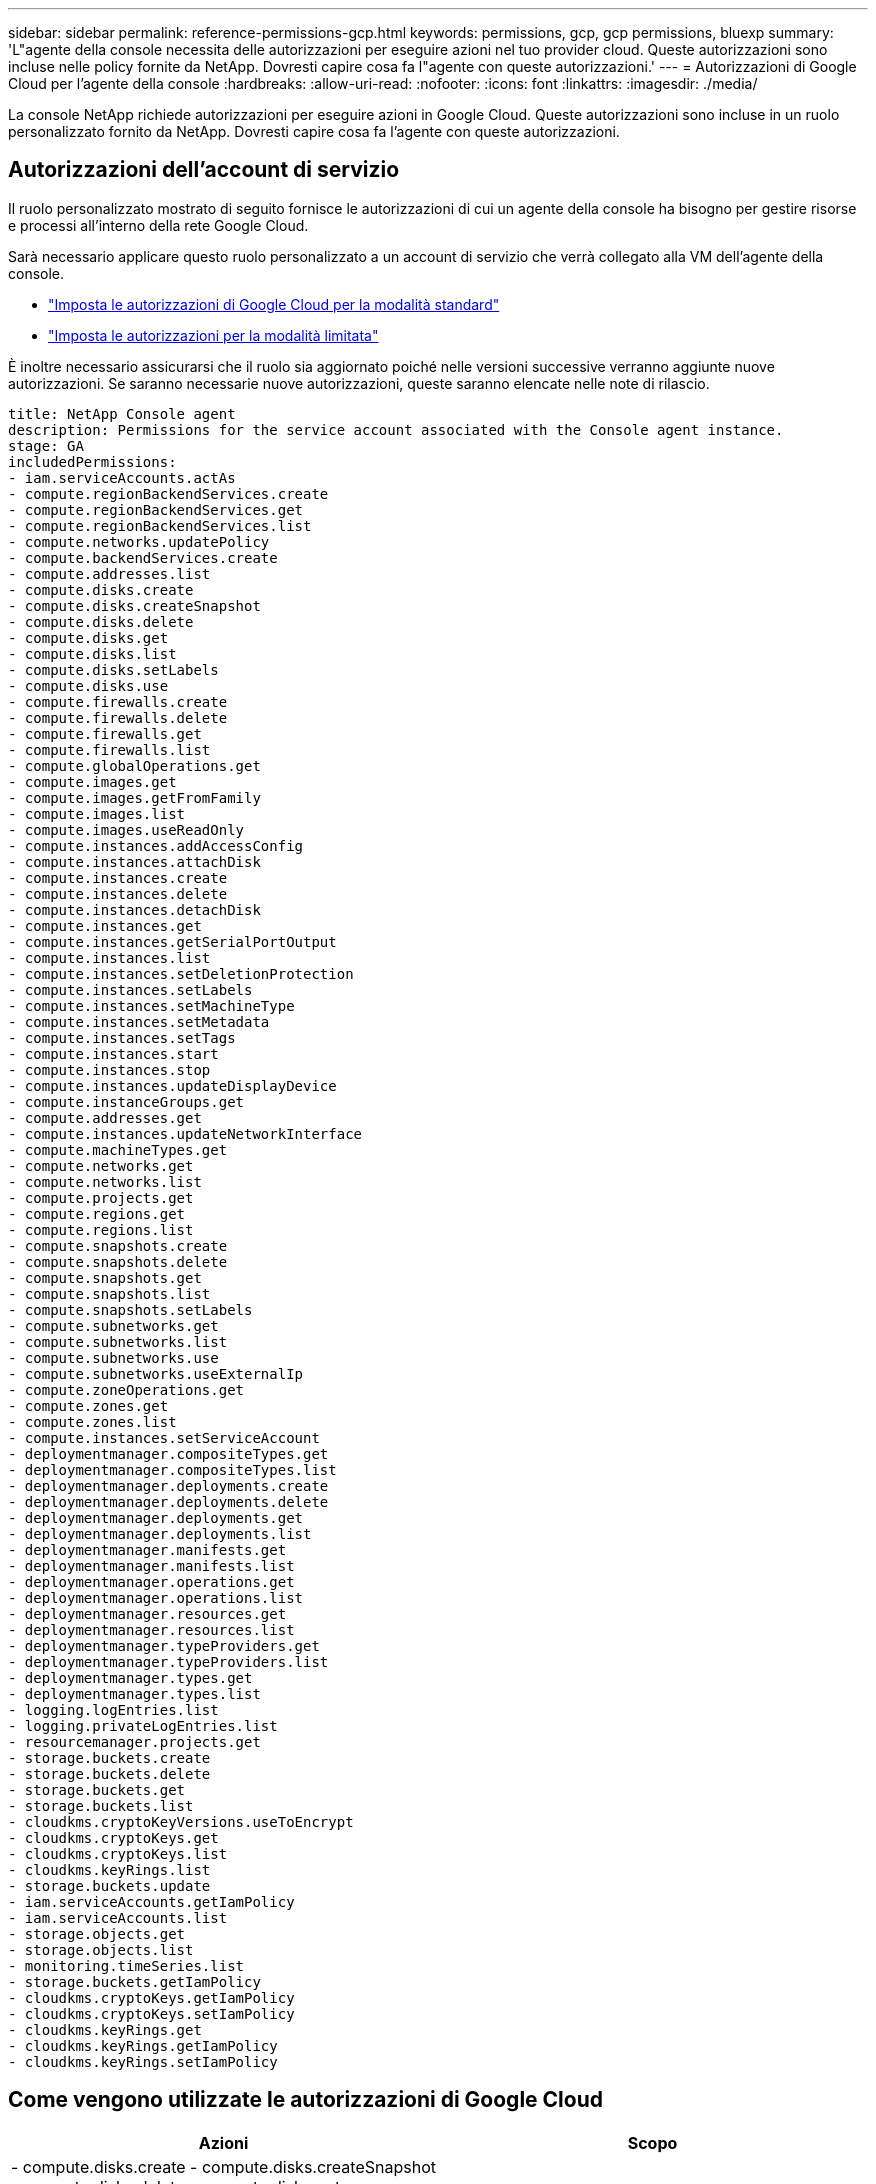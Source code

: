 ---
sidebar: sidebar 
permalink: reference-permissions-gcp.html 
keywords: permissions, gcp, gcp permissions, bluexp 
summary: 'L"agente della console necessita delle autorizzazioni per eseguire azioni nel tuo provider cloud.  Queste autorizzazioni sono incluse nelle policy fornite da NetApp.  Dovresti capire cosa fa l"agente con queste autorizzazioni.' 
---
= Autorizzazioni di Google Cloud per l'agente della console
:hardbreaks:
:allow-uri-read: 
:nofooter: 
:icons: font
:linkattrs: 
:imagesdir: ./media/


[role="lead"]
La console NetApp richiede autorizzazioni per eseguire azioni in Google Cloud.  Queste autorizzazioni sono incluse in un ruolo personalizzato fornito da NetApp.  Dovresti capire cosa fa l'agente con queste autorizzazioni.



== Autorizzazioni dell'account di servizio

Il ruolo personalizzato mostrato di seguito fornisce le autorizzazioni di cui un agente della console ha bisogno per gestire risorse e processi all'interno della rete Google Cloud.

Sarà necessario applicare questo ruolo personalizzato a un account di servizio che verrà collegato alla VM dell'agente della console.

* link:task-install-connector-google-bluexp-gcloud.html#agent-permissions-google["Imposta le autorizzazioni di Google Cloud per la modalità standard"]
* link:task-prepare-restricted-mode.html#step-6-prepare-cloud-permissions["Imposta le autorizzazioni per la modalità limitata"]


È inoltre necessario assicurarsi che il ruolo sia aggiornato poiché nelle versioni successive verranno aggiunte nuove autorizzazioni.  Se saranno necessarie nuove autorizzazioni, queste saranno elencate nelle note di rilascio.

[source, yaml]
----
title: NetApp Console agent
description: Permissions for the service account associated with the Console agent instance.
stage: GA
includedPermissions:
- iam.serviceAccounts.actAs
- compute.regionBackendServices.create
- compute.regionBackendServices.get
- compute.regionBackendServices.list
- compute.networks.updatePolicy
- compute.backendServices.create
- compute.addresses.list
- compute.disks.create
- compute.disks.createSnapshot
- compute.disks.delete
- compute.disks.get
- compute.disks.list
- compute.disks.setLabels
- compute.disks.use
- compute.firewalls.create
- compute.firewalls.delete
- compute.firewalls.get
- compute.firewalls.list
- compute.globalOperations.get
- compute.images.get
- compute.images.getFromFamily
- compute.images.list
- compute.images.useReadOnly
- compute.instances.addAccessConfig
- compute.instances.attachDisk
- compute.instances.create
- compute.instances.delete
- compute.instances.detachDisk
- compute.instances.get
- compute.instances.getSerialPortOutput
- compute.instances.list
- compute.instances.setDeletionProtection
- compute.instances.setLabels
- compute.instances.setMachineType
- compute.instances.setMetadata
- compute.instances.setTags
- compute.instances.start
- compute.instances.stop
- compute.instances.updateDisplayDevice
- compute.instanceGroups.get
- compute.addresses.get
- compute.instances.updateNetworkInterface
- compute.machineTypes.get
- compute.networks.get
- compute.networks.list
- compute.projects.get
- compute.regions.get
- compute.regions.list
- compute.snapshots.create
- compute.snapshots.delete
- compute.snapshots.get
- compute.snapshots.list
- compute.snapshots.setLabels
- compute.subnetworks.get
- compute.subnetworks.list
- compute.subnetworks.use
- compute.subnetworks.useExternalIp
- compute.zoneOperations.get
- compute.zones.get
- compute.zones.list
- compute.instances.setServiceAccount
- deploymentmanager.compositeTypes.get
- deploymentmanager.compositeTypes.list
- deploymentmanager.deployments.create
- deploymentmanager.deployments.delete
- deploymentmanager.deployments.get
- deploymentmanager.deployments.list
- deploymentmanager.manifests.get
- deploymentmanager.manifests.list
- deploymentmanager.operations.get
- deploymentmanager.operations.list
- deploymentmanager.resources.get
- deploymentmanager.resources.list
- deploymentmanager.typeProviders.get
- deploymentmanager.typeProviders.list
- deploymentmanager.types.get
- deploymentmanager.types.list
- logging.logEntries.list
- logging.privateLogEntries.list
- resourcemanager.projects.get
- storage.buckets.create
- storage.buckets.delete
- storage.buckets.get
- storage.buckets.list
- cloudkms.cryptoKeyVersions.useToEncrypt
- cloudkms.cryptoKeys.get
- cloudkms.cryptoKeys.list
- cloudkms.keyRings.list
- storage.buckets.update
- iam.serviceAccounts.getIamPolicy
- iam.serviceAccounts.list
- storage.objects.get
- storage.objects.list
- monitoring.timeSeries.list
- storage.buckets.getIamPolicy
- cloudkms.cryptoKeys.getIamPolicy
- cloudkms.cryptoKeys.setIamPolicy
- cloudkms.keyRings.get
- cloudkms.keyRings.getIamPolicy
- cloudkms.keyRings.setIamPolicy
----


== Come vengono utilizzate le autorizzazioni di Google Cloud

[cols="50,50"]
|===
| Azioni | Scopo 


| - compute.disks.create - compute.disks.createSnapshot - compute.disks.delete - compute.disks.get - compute.disks.list - compute.disks.setLabels - compute.disks.use | Per creare e gestire dischi per Cloud Volumes ONTAP. 


| - compute.firewalls.create - compute.firewalls.delete - compute.firewalls.get - compute.firewalls.list | Per creare regole firewall per Cloud Volumes ONTAP. 


| - compute.globalOperations.get | Per conoscere lo stato delle operazioni. 


| - compute.images.get - compute.images.getFromFamily - compute.images.list - compute.images.useReadOnly | Per ottenere immagini per istanze VM. 


| - compute.instances.attachDisk - compute.instances.detachDisk | Per collegare e scollegare i dischi a Cloud Volumes ONTAP. 


| - calcola.istanze.crea - calcola.istanze.elimina | Per creare ed eliminare istanze VM Cloud Volumes ONTAP . 


| - compute.instances.get | Per elencare le istanze VM. 


| - compute.instances.getSerialPortOutput | Per ottenere i log della console. 


| - elenco istanze di calcolo | Per recuperare l'elenco delle istanze in una zona. 


| - compute.instances.setDeletionProtection | Per impostare la protezione dall'eliminazione sull'istanza. 


| - calcola.istanze.imposta etichette | Per aggiungere etichette. 


| - compute.instances.setMachineType - compute.instances.setMinCpuPlatform | Per modificare il tipo di macchina per Cloud Volumes ONTAP. 


| - compute.instances.setMetadata | Per aggiungere metadati. 


| - compute.instances.setTags | Per aggiungere tag per le regole del firewall. 


| - compute.instances.start - compute.instances.stop - compute.instances.updateDisplayDevice | Per avviare e arrestare Cloud Volumes ONTAP. 


| - compute.machineTypes.get | Per ottenere il numero di core da controllare, quota. 


| - compute.projects.get | Per supportare progetti multipli. 


| - compute.snapshots.create - compute.snapshots.delete - compute.snapshots.get - compute.snapshots.list - compute.snapshots.setLabels | Per creare e gestire snapshot persistenti del disco. 


| - compute.networks.get - compute.networks.list - compute.regions.get - compute.regions.list - compute.subnetworks.get - compute.subnetworks.list - compute.zoneOperations.get - compute.zones.get - compute.zones.list | Per ottenere le informazioni di rete necessarie per creare una nuova istanza di macchina virtuale Cloud Volumes ONTAP . 


| - deploymentmanager.compositeTypes.get - deploymentmanager.compositeTypes.list - deploymentmanager.deployments.create - deploymentmanager.deployments.delete - deploymentmanager.deployments.get - deploymentmanager.deployments.list - deploymentmanager.manifests.get - deploymentmanager.manifests.list - deploymentmanager.operations.get - deploymentmanager.operations.list - deploymentmanager.resources.get - deploymentmanager.resources.list - deploymentmanager.typeProviders.get - deploymentmanager.typeProviders.list - deploymentmanager.types.get - deploymentmanager.types.list | Per distribuire l'istanza della macchina virtuale Cloud Volumes ONTAP utilizzando Google Cloud Deployment Manager. 


| - logging.logEntries.list - logging.privateLogEntries.list | Per ottenere unità di registro dello stack. 


| - resourcemanager.projects.get | Per supportare progetti multipli. 


| - storage.buckets.create - storage.buckets.delete - storage.buckets.get - storage.buckets.list - storage.buckets.update | Per creare e gestire un bucket di Google Cloud Storage per la suddivisione in livelli dei dati. 


| - cloudkms.cryptoKeyVersions.useToEncrypt - cloudkms.cryptoKeys.get - cloudkms.cryptoKeys.list - cloudkms.keyRings.list | Per utilizzare le chiavi di crittografia gestite dal cliente dal Cloud Key Management Service con Cloud Volumes ONTAP. 


| - compute.instances.setServiceAccount - iam.serviceAccounts.actAs - iam.serviceAccounts.getIamPolicy - iam.serviceAccounts.list - storage.objects.get - storage.objects.list | Per impostare un account di servizio sull'istanza Cloud Volumes ONTAP .  Questo account di servizio fornisce le autorizzazioni per il tiering dei dati in un bucket di Google Cloud Storage. 


| - compute.addresses.list | Per recuperare gli indirizzi in una regione durante la distribuzione di una coppia HA. 


| - compute.backendServices.create - compute.regionBackendServices.create - compute.regionBackendServices.get - compute.regionBackendServices.list | Per configurare un servizio backend per la distribuzione del traffico in una coppia HA. 


| - compute.networks.updatePolicy | Per applicare regole firewall alle VPC e alle subnet per una coppia HA. 


| - compute.subnetworks.use - compute.subnetworks.useExternalIp - compute.instances.addAccessConfig | Per abilitare la classificazione dei dati NetApp . 


| - compute.instanceGroups.get - compute.addresses.get - compute.instances.updateNetworkInterface | Per creare e gestire VM di storage su coppie Cloud Volumes ONTAP HA. 


| - monitoraggio.timeSeries.list - storage.buckets.getIamPolicy | Per scoprire informazioni sui bucket di Google Cloud Storage. 


| - cloudkms.cryptoKeys.get - cloudkms.cryptoKeys.getIamPolicy - cloudkms.cryptoKeys.list - cloudkms.cryptoKeys.setIamPolicy - cloudkms.keyRings.get - cloudkms.keyRings.getIamPolicy - cloudkms.keyRings.list - cloudkms.keyRings.setIamPolicy | Per selezionare le chiavi gestite dal cliente nella procedura guidata di attivazione di NetApp Backup and Recovery anziché utilizzare le chiavi di crittografia predefinite gestite da Google. 
|===


== Registro delle modifiche

Man mano che vengono aggiunte o rimosse autorizzazioni, ne daremo nota nelle sezioni seguenti.



=== 2023-02-06

A questa policy è stata aggiunta la seguente autorizzazione:

* calcola.istanze.aggiornaInterfaccia di rete


Questa autorizzazione è richiesta per Cloud Volumes ONTAP.



=== 2023-01-27

Sono state aggiunte le seguenti autorizzazioni alla policy:

* cloudkms.cryptoKeys.getIamPolicy
* cloudkms.cryptoKeys.setIamPolicy
* cloudkms.keyRings.get
* cloudkms.keyRings.getIamPolicy
* cloudkms.keyRings.setIamPolicy


Queste autorizzazioni sono necessarie per NetApp Backup and Recovery.
